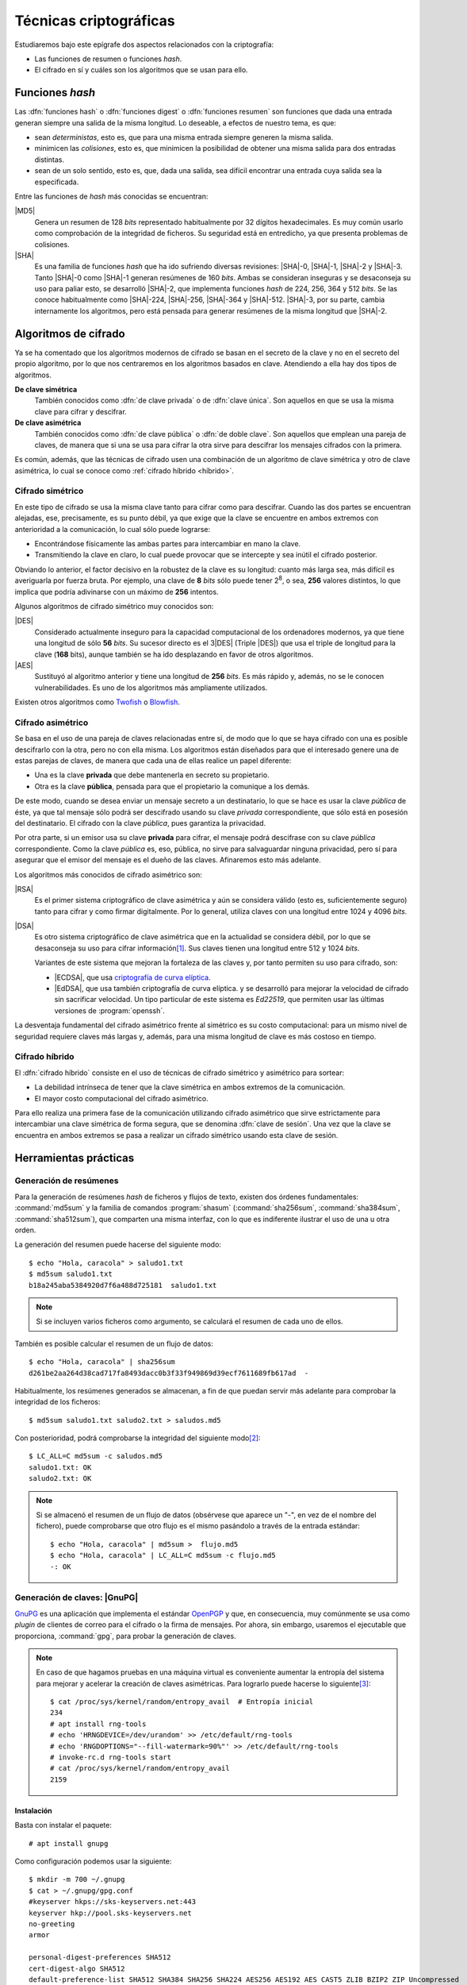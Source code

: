 .. _tecnicas-crypto:

***********************
Técnicas criptográficas
***********************
Estudiaremos bajo este epígrafe dos aspectos relacionados con la criptografía:

- Las funciones de resumen o funciones *hash*.
- El cifrado en sí y cuáles son los algoritmos que se usan para ello.

.. _hash:

Funciones *hash*
****************
Las :dfn:`funciones hash` o :dfn:`funciones digest` o :dfn:`funciones resumen`
son funciones que dada una entrada generan siempre una salida de la misma
longitud. Lo deseable, a efectos de nuestro tema, es que:

+ sean *deterministas*, esto es, que para una misma entrada siempre generen la
  misma salida.

+ minimicen las *colisiones*, esto es, que minimicen la posibilidad de obtener
  una misma salida para dos entradas distintas.

+ sean de un solo sentido, esto es, que, dada una salida, sea difícil encontrar
  una entrada cuya salida sea la especificada.

Entre las funciones de *hash* más conocidas se encuentran:

|MD5|
   Genera un resumen de 128 *bits* representado habitualmente por 32 dígitos
   hexadecimales. Es muy común usarlo como comprobación de la integridad de
   ficheros. Su seguridad está en entredicho, ya que presenta problemas de
   colisiones.

|SHA|
   Es una familia de funciones *hash*  que ha ido sufriendo diversas revisiones:
   |SHA|\ -0, |SHA|\ -1, |SHA|\ -2 y |SHA|\ -3. Tanto |SHA|\ -0 como |SHA|\ -1
   generan resúmenes de 160 *bits*. Ambas se consideran inseguras y se
   desaconseja su uso para paliar esto, se desarrolló |SHA|\ -2, que implementa
   funciones *hash* de 224, 256, 364 y 512 *bits*. Se las conoce habitualmente
   como |SHA|\ -224, |SHA|\ -256, |SHA|\ -364 y |SHA|\ -512. |SHA|\ -3, por su
   parte, cambia internamente los algoritmos, pero está pensada para generar
   resúmenes de la misma longitud que |SHA|\ -2.

Algoritmos de cifrado
*********************
Ya se ha comentado que los algoritmos modernos de cifrado se basan en el
secreto de la clave y no en el secreto del propio algoritmo, por lo que nos
centraremos en los algoritmos basados en clave. Atendiendo a ella hay dos tipos
de algoritmos.

**De clave simétrica**
   También conocidos como :dfn:`de clave privada` o de :dfn:`clave única`. Son
   aquellos en que se usa la misma clave para cifrar y descifrar.

**De clave asimétrica**
   También conocidos como :dfn:`de clave pública` o :dfn:`de doble clave`. Son
   aquellos que emplean una pareja de claves, de manera que si una se usa para
   cifrar la otra sirve para descifrar los mensajes cifrados con la primera.

Es común, además, que las técnicas de cifrado usen una combinación de un
algoritmo de clave simétrica y otro de clave asimétrica, lo cual se conoce como
:ref:`cifrado híbrido <híbrido>`.

Cifrado simétrico
=================
En este tipo de cifrado se usa la misma clave tanto para cifrar como para
descifrar. Cuando las dos partes se encuentran alejadas, ese, precisamente, es
su punto débil, ya que exige que la clave se encuentre en ambos extremos con
anterioridad a la comunicación, lo cual sólo puede lograrse:

- Encontrándose físicamente las ambas partes para intercambiar en mano la clave.
- Transmitiendo la clave en claro, lo cual puede provocar que se intercepte y
  sea inútil el cifrado posterior.

Obviando lo anterior, el factor decisivo en la robustez de la clave es su
longitud: cuanto más larga sea, más difícil es averiguarla por fuerza bruta.
Por ejemplo, una clave de **8** *bits* sólo puede tener 2\ :sup:`8`, o sea,
**256** valores distintos, lo que implica que podría adivinarse con un máximo
de **256** intentos.

Algunos algoritmos de cifrado simétrico muy conocidos son:

|DES|
   Considerado actualmente inseguro para la capacidad computacional de los
   ordenadores modernos, ya que tiene una longitud de sólo **56** *bits*.
   Su sucesor directo es el 3\ |DES| (Triple |DES|) que usa el triple de
   longitud para la clave (**168** bits), aunque también se ha ido desplazando
   en favor de otros algoritmos.

|AES|
   Sustituyó al algoritmo anterior y tiene una longitud de **256** *bits*. Es
   más rápido y, además, no se le conocen vulnerabilidades. Es uno de los
   algoritmos más ampliamente utilizados.
   
Existen otros algoritmos como `Twofish <https://es.wikipedia.org/wiki/Twofish>`_
o `Blowfish <https://es.wikipedia.org/wiki/Blowfish>`_.

.. _asimetrico:

Cifrado asimétrico
==================
Se basa en el uso de una pareja de claves relacionadas entre sí, de modo que lo
que se haya cifrado con una es posible descifrarlo con la otra, pero no con
ella misma. Los algoritmos están diseñados para que el interesado genere una de
estas parejas de claves, de manera que cada una de ellas realice un papel
diferente:

+ Una es la clave **privada** que debe mantenerla en secreto su propietario.
+ Otra es la clave **pública**, pensada para que el propietario la comunique
  a los demás.

De este modo, cuando se desea enviar un mensaje secreto a un destinatario, lo
que se hace es usar la clave *pública* de éste, ya que tal mensaje sólo podrá
ser descifrado usando su clave *privada* correspondiente, que sólo está en
posesión del destinatario. El cifrado con la clave *pública*, pues garantiza
la privacidad.

Por otra parte, si un emisor usa su clave **privada** para cifrar, el mensaje
podrá descifrase con su clave *pública* correspondiente. Como la clave
*pública* es, eso, pública, no sirve para salvaguardar ninguna privacidad,
pero sí para asegurar que el emisor del mensaje es el dueño de las claves.
Afinaremos esto más adelante.

Los algoritmos más conocidos de cifrado asimétrico son:

|RSA|
   Es el primer sistema criptográfico de clave asimétrica y aún se considera
   válido (esto es, suficientemente seguro) tanto para cifrar y como firmar
   digitalmente. Por lo general, utiliza claves con una longitud entre 1024 y
   4096 *bits*.

|DSA|
   Es otro sistema criptográfico de clave asimétrica que en la actualidad se
   considera débil, por lo que se desaconseja su uso para cifrar información\
   [#]_. Sus claves tienen una longitud entre 512 y 1024 *bits*.

   Variantes de este sistema que mejoran la fortaleza de las claves y, por
   tanto permiten su uso para cifrado, son:

   * |ECDSA|, que usa `criptografía de curva elíptica
     <https://es.wikipedia.org/wiki/Criptograf%C3%ADa_de_curva_el%C3%ADptica>`_.

   * |EdDSA|, que usa también criptografía de curva elíptica. y se desarrolló
     para mejorar la velocidad de cifrado sin sacrificar velocidad. Un tipo
     particular de este sistema es *Ed22519*, que permiten usar las últimas
     versiones de :program:`openssh`.

La desventaja fundamental del cifrado asimétrico frente al simétrico es su costo
computacional: para un mismo nivel de seguridad requiere claves más largas y,
además, para una misma longitud de clave es más costoso en tiempo.

.. _híbrido:

Cifrado híbrido
===============
El :dfn:`cifrado híbrido` consiste en el uso de técnicas de cifrado simétrico y
asimétrico para sortear:

+ La debilidad intrínseca de tener que la clave simétrica en ambos extremos de
  la comunicación.

+ El mayor costo computacional del cifrado asimétrico.

Para ello realiza una primera fase de la comunicación utilizando cifrado
asimétrico que sirve estrictamente para intercambiar una clave simétrica de
forma segura, que se denomina :dfn:`clave de sesión`. Una vez que la clave se
encuentra en ambos extremos se pasa a realizar un cifrado simétrico usando esta
clave de sesión.

Herramientas prácticas
**********************

.. index:: md5sum
.. index:: shasum, sha256sum, sha384sum, sha512sum

.. _md5sum:
.. _shasum:

Generación de resúmenes
=======================
Para la generación de resúmenes *hash* de ficheros y flujos de texto, existen
dos órdenes fundamentales: :command:`md5sum` y la familia de comandos
:program:`shasum` (:command:`sha256sum`, :command:`sha384sum`,
:command:`sha512sum`), que comparten una misma interfaz, con lo que es
indiferente ilustrar el uso de una u otra orden.

La generación del resumen puede hacerse del siguiente modo::

   $ echo "Hola, caracola" > saludo1.txt
   $ md5sum saludo1.txt
   b18a245aba5384920d7f6a488d725181  saludo1.txt

.. note:: Si se incluyen varios ficheros como argumento, se calculará el resumen
   de cada uno de ellos.

También es posible calcular el resumen de un flujo de datos::

   $ echo "Hola, caracola" | sha256sum
   d261be2aa264d38cad717fa8493dacc0b3f33f949869d39ecf7611689fb617ad  -

Habitualmente, los resúmenes generados se almacenan, a fin de que puedan servir
más adelante para comprobar la integridad de los ficheros::

   $ md5sum saludo1.txt saludo2.txt > saludos.md5

Con posterioridad, podrá comprobarse la integridad del siguiente modo\ [#]_::

   $ LC_ALL=C md5sum -c saludos.md5
   saludo1.txt: OK
   saludo2.txt: OK

.. note:: Si se almacenó el resumen de un flujo de datos (obsérvese que aparece
   un "-", en vez de el nombre del fichero), puede comprobarse que otro flujo es
   el mismo pasándolo a través de la entrada estándar::

      $ echo "Hola, caracola" | md5sum >  flujo.md5
      $ echo "Hola, caracola" | LC_ALL=C md5sum -c flujo.md5
      -: OK

.. _gnupg.1:

Generación de claves: |GnuPG|
=============================
GnuPG_ es una aplicación que implementa el estándar `OpenPGP
<https://www.openpgp.org/>`_ y que, en consecuencia, muy comúnmente se usa como
*plugin* de clientes de correo para el cifrado o la firma de mensajes. Por
ahora, sin embargo, usaremos el ejecutable que proporciona, :command:`gpg`, para
probar la generación de claves.

.. note:: En caso de que hagamos pruebas en una máquina virtual es conveniente
   aumentar la entropía del sistema para mejorar y acelerar la creación de
   claves asimétricas. Para lograrlo puede hacerse lo siguiente\ [#]_::

      $ cat /proc/sys/kernel/random/entropy_avail  # Entropía inicial
      234
      # apt install rng-tools
      # echo 'HRNGDEVICE=/dev/urandom' >> /etc/default/rng-tools
      # echo 'RNGDOPTIONS="--fill-watermark=90%"' >> /etc/default/rng-tools
      # invoke-rc.d rng-tools start
      # cat /proc/sys/kernel/random/entropy_avail
      2159

Instalación
-----------
Basta con instalar el paquete::

   # apt install gnupg

Como configuración podemos usar la siguiente::

   $ mkdir -m 700 ~/.gnupg
   $ cat > ~/.gnupg/gpg.conf
   #keyserver hkps://sks-keyservers.net:443
   keyserver hkp://pool.sks-keyservers.net
   no-greeting
   armor

   personal-digest-preferences SHA512
   cert-digest-algo SHA512
   default-preference-list SHA512 SHA384 SHA256 SHA224 AES256 AES192 AES CAST5 ZLIB BZIP2 ZIP Uncompressed
   personal-cipher-preferences AES256 TWOFISH CAMELLIA256 3DES

Con la que seleccionamos cuáles son nuestros algoritmos de cifrado y *hash*
preferidos. Además, con ``armor`` guardamos el texto cifrado como caracteres
imprimibles.

Si ejecutamos la orden::

   $ gpg --version

podremos consultar cuáles son los algoritmos de cifrado, *hash* y compresión que
usa el programa.

Cifrado simétrico
-----------------
El cifrado simétrico es muy apropiado para el cifrado de ficheros. Para cifrar
el texto, basta con lo siguiente::

   $ echo 'Hola, caracola!!!' > /tmp/saludo.txt
   $ gpg -c /tmp/saludo.txt

La orden genera el fichero cifrado :file:`/tmp/saludo.txt.asc` con esta pinta::

   -----BEGIN PGP MESSAGE-----

   jA0ECQMCgmqtVcUnh0H80lAB2H6YjrKdXR2P2I9a0JRDKpoQhEJc//dnzA550ged
   Q2DYgVpYgaL3Se26CAwii54xhZfUijWnGg7pPSKc7Zd81TLvQm75MA6IbsDPGHEN
   eQ==
   =5YjK
   -----END PGP MESSAGE-----

El fichero podría haberse enviado a otro fichero usando la opción ``--output``::

   $ gpg -c -o /tmp/otrofichero.asc /tmp/saludo.txt

.. note:: Si se usa como nombre de fichero :kbd:`-`, la salida será la estándar.

.. note:: El formato del fichero cifrado, sigue el estándar marcado por
   *OpenPGP*, pero también podríamos haber generado un fichero cifrado que use
   caracteres no imprimibles habiendo añadido ``--no-armor``. En este caso, la
   extensión añadida es ``.gpg`` en vez de ``.asc``.

Si hemos ejecutado las ordenes anteriores, habremos comprobado que se pide de
forma interactiva la clave simétrica de cifrado. Si queremos ejecutar la orden
de forma no interactiva podemos hacer lo siguiente::

   $ gpg --batch --passphrase 'contraseñadificil' -c /tmp/saludo.txt

o bien::

   $ printf 'contraseñadificil' | gpg --batch --passphrase-fd 0 -c /tmp/saludo.txt

.. warning:: Aunque recordemos que eso guardará en el historial la contraseña y
   es muy discutible su seguridad, por lo que al menos deberíamos asegurarnos de
   que tal cosa no sucede.

Para descifrar, podemos no usar la opción :kbd:`-d`::

   $ gpg -qd /tmp/saludo.txt.asc
   Hola, caracola!!!

.. note:: La opción ``-q`` ejecuta la orden en modo silencioso.

Hay algo, sin embargo, extraño: ¿por qué no se nos pide la clave anteriormente
suministrada durante la operación de cifrado para descifrar?  La razón es que
:command:`gpg` levanta automáticamente un demonio que se encarga de recordar
claves. Si por alguna razón se desea pararlo, puede hacerse::

   $ gpgconf --kill gpg-agent

.. note:: Si nuestra intención es consultar cuáles es el cifrado sin descifrar
   en absoluto, podemos hacer::

      $ gpg --list-only -d saludo.txt.asc

.. _gpg-pgp:

Cifrado asimétrico
------------------
Para la generación de una pareja de claves basta hacer::

   $ gpg --gen-key --default-new-key-algo rsa3072

que nos pedirá el nombre de su propietario y la dirección de correo electrónico,
ya que, al estar este *software* orientado a la firma de mensajes de correo, esta
dirección se usará como identificador para las claves generadas. Además, se nos
pedirá una clave simétrica con la que cifrar la clave privada. Esta contraseña
deberá consignarse cada vez que la clave privada tenga que usarse y es una
simple medida de seguridad para evitar que, si la clave privada cae en manos
ajenas, el ladrón tenga fácil usurpar la identidad del legítimo propietario. Se
han añadido, además, dos datos relevantes: el tiempo de vigencia de la clave (un
año), que de forma predeterminada es eterno, y el tipo de algoritmo\ [#]_. La
orden no sólo genera las claves, sino que las almacena en el anillo de
claves (todo dentro de :file:`~/.gnupg`), con lo que podremos consultar su
existencia listando cuáles son las claves públicas almacenadas::

   $ gpg --list-keys --keyid-format short
   /home/usuario/.gnupg/pubring.kbx
   --------------------------------
   pub   rsa3072/B0B83042 2019-11-08 [SC] [caduca: 2021-11-07]
         F08A6107385FE48775100943E3DCBB0AB0B83042
   uid      [  absoluta ] Licenciado Cebadilla (cuenta de pruebas) <xxxx@gmail.com>

.. note:: Obsérvese que la clave, tal como se ha generado, sólo sirve para
   firmar y no para cifrar (no aparece :kbd:`E` dentro de los corchetes). Si
   nuestra intención es usarla :ref:`también para cifrar <gnupg-cif-asi>`
   entonces deberemos añadir una subclave para cifrado::

      $ gpg  --quick-add-key F08A6107385FE48775100943E3DCBB0AB0B83042
   
También podemos comprobar las claves privadas::

   $ gpg --list-secret-keys

Por ahora sólo veremos una y una respectivamente. Lo habitual es que
dispongamos de una única clave privada y muchas públicas, ya que podemos importar
a nuestro repositorio claves públicas ajenas.

En versiones modernas  de :command:`gpg` existe la opción :kbd:`--full-gen-key` que
pregunta interactivamente otras opciones como el propio algoritmo o el tiempo de
vigencia. En cualquier caso, si se quiere alterar algún parámetro, como el
tiempo de vigencia, puede usarse la opción :kbd:`--edit-key`::

   $ gpg --edit-key xxxx@gmail.com

.. rubric:: Importación/exportación local de claves

Como debemos compartir nuestra clave pública con el resto de usuarios y, a su
vez, recibir de éstos sendas claves públicas, GnuPG_ provee de mecanismos para
la importación y exportación de claves.

Para exportar una clave pública del repositorio, podemos hacer::

   $ gpg --export xxxx@gmail.com > clave.asc

.. note:: La selección de la clave puede hacerse con cualquier parte
   de la identificación que se usó al crear la clave (el correo electrónico
   es una de ellas). Si no especificamos ninguna clave en concreto, se
   exportarán todas.

Si, además, queremos exportar la clave privada, podemos añadirla al fichero
anterior::

   $ gpg --export-secret-keys xxxx@gmail.com >> clave.asc
   
El proceso inverso de importar claves es también sencillo::

   $ gpg --import clave.asc

orden que importará todas las claves contenidas en el fichero\ [#]_.

.. note:: Si la importación se hace del siguiente modo::

      $ gpg --import --import-options import-show --dry-run clave.asc

   se muestran los datos de la clave o claves que se importarán, pero
   al incluir también ``-dry-run`` no se hará efectiva la importación,
   con lo que el resultado es que tenemos un método para consultar las
   claves contenidas en un fichero.

.. rubric:: Importación/Exportación remota de claves

Hasta ahora, hemos importado y exportado claves a o desde ficheros. Ahora bien,
existen **servidores** |PGP| que almacenan claves públicas y que permiten
importarlas lo que facilita el intercambio de claves. Dependiendo de cuál sea
el servidor Puede accederse a través de distintos protocolos. El fichero de
configuración de configuración define un servidor que soporta un protocolo
seguro por el puerto **443** (lo que puede ayudarnos si estamos dentro de una
red que restringe el acceso a internet)::

   $ gpg --send-keys B0B83042

.. warning:: En versiones modernas, para poder hacer esta exportación remota es
   necesario que se encuentre instalado el paquete *dirmngr*.

La importación de claves, por su parte, puede hacerse así::

   $ gpg --recv-keys 00188366

si se conoce el **ID** y, si no es así. es posible buscar la clave usando alguna
porción de la cadena de identificación (p.e. el correo electrónico)::

   $ gpg --search-keys xxxx@gmail.com

.. rubric:: Revocación

Es posible que deseemos anular una clave antes de que esta expire por algún
motivo. Para ello debemos generar una revocación e importarla a nuestro
anillo de claves::

   $ gpg --gen-revoke xxxx@gmail.com | gpg --import
   
   [...]

Para revocar también esta clave en el servidor público al que exportamos esta
clave con anterioridad, basta con exportar la clave ahora revocada de nuevo::

   $ gpg --send-keys B0B83042

.. _gnupg-cif-asi:

.. rubric:: Cifrado

Para cifrar un mensaje con la clave pública de alguien a fin de que sólo éste
sea capaz de descifrarlo puede hacerse::

   $ gpg -er su_correo@dominio.com -o - fichero.txt > fichero.txt.asc

o bien, si se desea codificar lo remitido por la entrada estándar::

   $ echo "Esto es un secreto" | gpg -er su_correo@dominio.com > secreto.asc

.. note:: :code:`-o -` permite que la salida cifrada vaya a la salida estándar,
   ya que de lo contrario se escribirá en un fichero que se llamará igual que el
   original adjuntando el prefijo ``.asc`` (o ``.gpg`` si se usa la opción
   ``--no-armor``). Si el mensaje original procedía de la entrada estándar, se
   dirige directamente a la salida estándar y, en consecuencia, no es necesario.

Para descifrar la clave en un sistema que tenga disponible la clave privada
correspondiente a la pública con la que se firmó, basta con::

   $ gpg -qd secreto.asc
   Esto es un secreto

Resúmenes
---------
Aunque no está pensado para ello, también pueden obtenerse el resumen de un
fichero::

   $ gpg --print-md sha512 fichero,txt

e incluso hay una opción que calcula los resúmenes según todos los algoritmos
disponibles::

   $ gpg --print-mds fichero,txt

.. seealso:: Hay un extenso tutorial del uso de GnuPG_ en la `wiki de Archlinux
   <https://wiki.archlinux.org/index.php/GnuPG_(Espa%C3%B1ol)>`_.

Generación de claves: Open\ |SSL|
=================================
Open\ |SSL| es otra herramienta que permite generar y utilizar claves.

.. warning:: La utilidad de tratar esta herramienta, más que en la de las claves
   en sí para lo cual nos basta la anterior, está en que puede manejar
   :ref:`certificados digitales <cert-digital>`. incluidos los emitidos por la
   |FNMT|, y, en consecuencia, obtener de ellos las claves pública y privada que
   contienen.

Cifrado simétrico
-----------------
Una forma de llevarlo a cabo es esta::

   # openssl enc -aes256 -pbkdf2 -a -in fichero.txt -out fichero.txt.enc

que utiliza |AES|\ -256 para el proceso y genera un cifrado en `base64
<https://es.wikipedia.org/wiki/Base64>`_ gracias a la opción `-a` (equivalente a
:kbd:`armor` en :ref:`gpg <gpg-pgp>`). Para descifrar basta con añadir la opción
:kbd:`-d` y, obviamente, utilizar como entrada el texto cifrado::

   # openssl enc -aes256 -a -d -in fichero.txt.enc -out fichero-recuperado.txt

.. note:: Tanto :kbd:`-in` como :kbd:`-out` son opcionales y, si no se
   especifican, se entenderá que la entrada es la entrada estándar y la salida
   la salida estándar.

.. note:: La clave simétrica para el cifrado/descifrado se pide de forma
   interactiva. Puede proporcionarse en la propia orden incluyendo la opción
   :kbd:`-pass`::

      # openssl enc -aes256 -pbkdf2 -a -pass pass:clave-secreta -in fichero.txt -out fichero.txt.enc
      
Cifrado asimétrico
------------------
Es obvio que para poder llevarlo es necesario previamente generar un par de
claves::

   # openssl genrsa -aes128 -passout pass:clave-secreta -out privkey.pem 4096
   # openssl rsa -in private.pem -passin pass:clave-secreta -pubout -out pubkey.pem

Las órdenes generan un par de claves |RSA| (:file:`privkey.pem` y
:file:`pubkey.pem`) de 4096 *bits*. Para cifrar la clave privada se usa |AES|
128.

Con ellas podemos cifrar y descifrar pequeños ficheros::

   # echo "Hola" > saludo.txt
   # openssl rsautl -encrypt -inkey public.pem -pubin -in saludo.txt -out saludo.enc
   # openssl rsautl -decrypt -inkey private.pem -passin pass:clave-secreta -in texto.enc
   Hola

En realidad, las variantes más interesantes son cuando se tiene un
:ref:`certificado digital <cert-digital>`, cuyo concepto trataremos más
adelante, y se pretende :ref:`firmar un documento <firma-digital>`, que también
trataremos.

Para esto supongamos que disponemos de un certificado en formato |PKCS|\ 12 llamado
:file:`cert.p12`, el cual traducimos a un formato manipulable por
:program:`openssl`::

   # openssl pkcs12 -in cert.p12 -nocerts -out cert.key
   # openssl pkcs12 -in cert.p12 -clcerts -nokeys -out cert.pem

El fichero |PKCS|\ 12 debe estar cifrando con una clave simétrica por lo que en
ambos casos se requerirá tal. Además, la primera orden extrae la clave privada,
por lo que se requerirá una clave para su cifrado (véase en la página de
:manpage:`openssl-pkcs12` las opciones :kbd:`-passin` y :kbd:`-passout` para
proporcionarlas en la propia orden). Con estos ficheros ya tenemos separadas
las clave pública y privada, pero con la salvedad de que hay en ellos datos del
certificado por lo que las órdenes son ligeramente distintas::

   # echo "Hola" > saludo.txt
   # openssl rsautl -encrypt -inkey cert.pem -certin -in saludo.txt -out saludo.enc
   # openssl rsautl -decrypt -inkey cert.key -passin pass:clave-secreta -in texto.enc
   Hola

En concreto, la opción :kbd:`-certin`, que sustituye a :kbd:`-pubin`.

.. note:: Para firmar un fichero, puede consultarse `esta respuesta de
   stackoverflow <https://stackoverflow.com/a/18359743>`_.

Resúmenes
---------
Es posible también utilizar funciones de *hash*::

   # openssl dgst -sha256 fichero.txt
   SHA256(fichero.txt)= d42650b1b27a8da408495394242e10d06f6238d15ec1c76f8f942bbdf26d419d

.. rubric:: Notas al pie

.. [#] De hecho, `OpenSSH <https://www.openssh.com/>`_, para su versión 7,
   `deshabilitó el uso de DSA
   <https://www.gentoo.org/support/news-items/2015-08-13-openssh-weak-keys.html>`_.
.. [#] Se fuerza a que la orden se ejecute en inglés, para que el resultado se
   exprese como *OK* o *FAILED*. En castellano, la leyenda se expresa de forma
   muy farragosa.
.. [#] Usar, sin embargo, el propio kernel para la generación de la
   entropía no es muy recomendable. Debería usarse el dispositivo
   hardware (/dev/hwrng), pero en la máquina virtual es posible que
   no esté. Para qemu véase
   `su wiki <https://wiki.qemu.org/Features/VirtIORNG>`_
.. [#] El algoritmo elegido utiliza una clave |RSA| de 2048 *bits* tanto para
   cifrado como para firmado. Otro posible algoritmo es *ed25519*.
.. [#] En nuestro caso, sería una clave pública y su correspondiente privada.

.. |DES| replace:: :abbr:`DES (Data Encryption Standard)`
.. |AES| replace:: :abbr:`AES (Advanced Encryption Standard)`
.. |RSA| replace:: :abbr:`RSA (Rivest, Shamir y Adleman)`
.. |DSA| replace:: :abbr:`DSA (Digital Signature Algorithm)`
.. |ECDSA| replace:: :abbr:`ECDSA (Elliptic Curve Digital Signature Algorithm)`
.. |EdDSA| replace:: :abbr:`EdDSA (Edwards-curve Curve Digital Signature Algorithm)`
.. |GnuPG| replace:: :abbr:`GnuPG (GNU Provacy Guard)`
.. |MD5| replace:: :abbr:`MD5 (Message Digest Algorithm 5)`
.. |SHA| replace:: :abbr:`SHA (sechure Hash Algorithm)`
.. |PGP| replace:: :abbr:`PGP (Pretty Good Privacy)`
.. |SSL| replace:: :abbr:`SSL (Secure Socket Layer)`
.. |FNMT| replace:: :abbr:`FNMT (Fabrica Nacional de Moneda y Timbre)`
.. |PKCS| replace:: :abbr:`PKCS (Public-Key Cryptography Standards)`

.. _GnuPG: https://www.gnupg.org/
.. _keyservers: http://www.keyserver.net/
